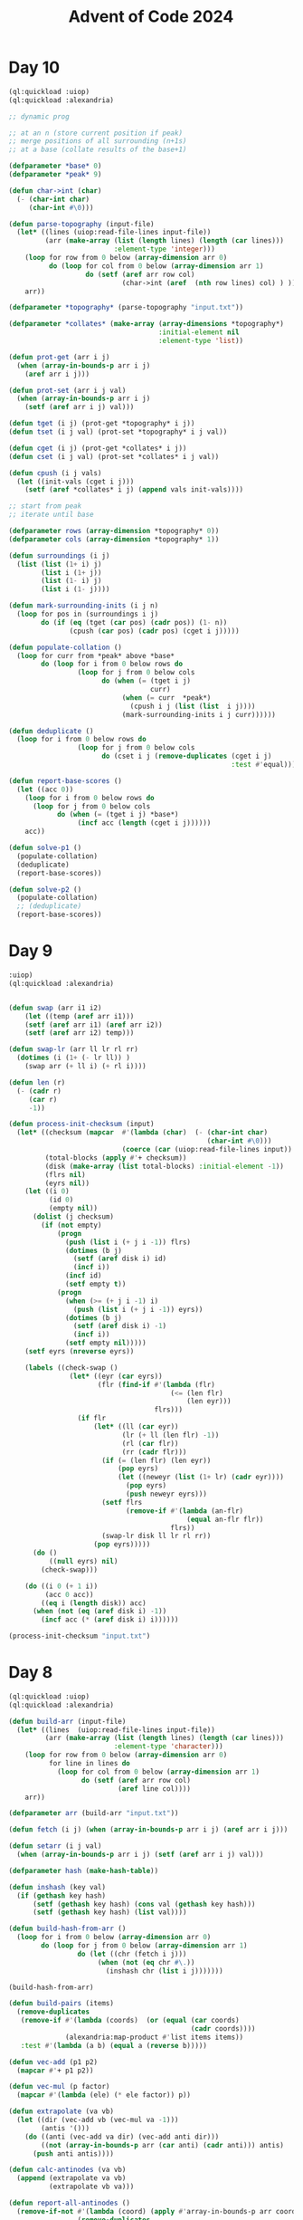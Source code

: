 :PROPERTIES:
:ID:       c5c4cca7-8b5a-4a89-b6f9-93c039a09ee0
:END:
#+title: Advent of Code 2024
#+filetags: :project:

* Day 10
#+begin_src lisp
(ql:quickload :uiop)
(ql:quickload :alexandria)

;; dynamic prog

;; at an n (store current position if peak)
;; merge positions of all surrounding (n+1s)
;; at a base (collate results of the base+1)

(defparameter *base* 0)
(defparameter *peak* 9)

(defun char->int (char)
  (- (char-int char)
     (char-int #\0)))

(defun parse-topography (input-file)
  (let* ((lines (uiop:read-file-lines input-file))
         (arr (make-array (list (length lines) (length (car lines)))
                          :element-type 'integer)))
    (loop for row from 0 below (array-dimension arr 0)
          do (loop for col from 0 below (array-dimension arr 1)
                   do (setf (aref arr row col)
                            (char->int (aref  (nth row lines) col) ) )))
    arr))

(defparameter *topography* (parse-topography "input.txt"))

(defparameter *collates* (make-array (array-dimensions *topography*)
                                     :initial-element nil
                                     :element-type 'list))

(defun prot-get (arr i j)
  (when (array-in-bounds-p arr i j)
    (aref arr i j)))

(defun prot-set (arr i j val)
  (when (array-in-bounds-p arr i j)
    (setf (aref arr i j) val)))

(defun tget (i j) (prot-get *topography* i j))
(defun tset (i j val) (prot-set *topography* i j val))

(defun cget (i j) (prot-get *collates* i j))
(defun cset (i j val) (prot-set *collates* i j val))

(defun cpush (i j vals)
  (let ((init-vals (cget i j)))
    (setf (aref *collates* i j) (append vals init-vals))))

;; start from peak
;; iterate until base

(defparameter rows (array-dimension *topography* 0))
(defparameter cols (array-dimension *topography* 1))

(defun surroundings (i j)
  (list (list (1+ i) j)
        (list i (1+ j))
        (list (1- i) j)
        (list i (1- j))))

(defun mark-surrounding-inits (i j n)
  (loop for pos in (surroundings i j)
        do (if (eq (tget (car pos) (cadr pos)) (1- n))
               (cpush (car pos) (cadr pos) (cget i j)))))

(defun populate-collation ()
  (loop for curr from *peak* above *base*
        do (loop for i from 0 below rows do
                 (loop for j from 0 below cols
                       do (when (= (tget i j)
                                   curr)
                            (when (= curr  *peak*)
                              (cpush i j (list (list  i j))))
                            (mark-surrounding-inits i j curr))))))

(defun deduplicate ()
  (loop for i from 0 below rows do
                 (loop for j from 0 below cols
                       do (cset i j (remove-duplicates (cget i j)
                                                       :test #'equal)))))

(defun report-base-scores ()
  (let ((acc 0))
    (loop for i from 0 below rows do
      (loop for j from 0 below cols
            do (when (= (tget i j) *base*)
                 (incf acc (length (cget i j))))))
    acc))

(defun solve-p1 ()
  (populate-collation)
  (deduplicate)
  (report-base-scores))

(defun solve-p2 ()
  (populate-collation)
  ;; (deduplicate)
  (report-base-scores))
#+end_src
* Day 9
#+begin_src lisp
:uiop)
(ql:quickload :alexandria)


(defun swap (arr i1 i2)
    (let ((temp (aref arr i1)))
    (setf (aref arr i1) (aref arr i2))
    (setf (aref arr i2) temp)))

(defun swap-lr (arr ll lr rl rr)
  (dotimes (i (1+ (- lr ll)) )
    (swap arr (+ ll i) (+ rl i))))

(defun len (r)
  (- (cadr r)
     (car r)
     -1))

(defun process-init-checksum (input)
  (let* ((checksum (mapcar  #'(lambda (char)  (- (char-int char)
                                                 (char-int #\0)))
                            (coerce (car (uiop:read-file-lines input)) 'list)))
         (total-blocks (apply #'+ checksum))
         (disk (make-array (list total-blocks) :initial-element -1))
         (flrs nil)
         (eyrs nil))
    (let ((i 0)
          (id 0)
          (empty nil))
      (dolist (j checksum)
        (if (not empty)
            (progn
              (push (list i (+ j i -1)) flrs)
              (dotimes (b j)
                (setf (aref disk i) id)
                (incf i))
              (incf id)
              (setf empty t))
            (progn
              (when (>= (+ j i -1) i)
                (push (list i (+ j i -1)) eyrs))
              (dotimes (b j)
                (setf (aref disk i) -1)
                (incf i))
              (setf empty nil)))))
    (setf eyrs (nreverse eyrs))

    (labels ((check-swap ()
               (let* ((eyr (car eyrs))
                      (flr (find-if #'(lambda (flr)
                                        (<= (len flr)
                                            (len eyr)))
                                    flrs)))
                 (if flr
                     (let* ((ll (car eyr))
                            (lr (+ ll (len flr) -1))
                            (rl (car flr))
                            (rr (cadr flr)))
                       (if (= (len flr) (len eyr))
                           (pop eyrs)
                           (let ((neweyr (list (1+ lr) (cadr eyr))))
                             (pop eyrs)
                             (push neweyr eyrs)))
                       (setf flrs
                             (remove-if #'(lambda (an-flr)
                                            (equal an-flr flr))
                                        flrs))
                       (swap-lr disk ll lr rl rr))
                     (pop eyrs)))))
      (do ()
          ((null eyrs) nil)
        (check-swap)))

    (do ((i 0 (+ 1 i))
         (acc 0 acc))
        ((eq i (length disk)) acc)
      (when (not (eq (aref disk i) -1))
        (incf acc (* (aref disk i) i))))))

(process-init-checksum "input.txt")
#+end_src
* Day 8
#+begin_src lisp
(ql:quickload :uiop)
(ql:quickload :alexandria)

(defun build-arr (input-file)
  (let* ((lines  (uiop:read-file-lines input-file))
         (arr (make-array (list (length lines) (length (car lines)))
                          :element-type 'character)))
    (loop for row from 0 below (array-dimension arr 0)
          for line in lines do
            (loop for col from 0 below (array-dimension arr 1)
                  do (setf (aref arr row col)
                           (aref line col))))
    arr))

(defparameter arr (build-arr "input.txt"))

(defun fetch (i j) (when (array-in-bounds-p arr i j) (aref arr i j)))

(defun setarr (i j val)
  (when (array-in-bounds-p arr i j) (setf (aref arr i j) val)))

(defparameter hash (make-hash-table))

(defun inshash (key val)
  (if (gethash key hash)
      (setf (gethash key hash) (cons val (gethash key hash)))
      (setf (gethash key hash) (list val))))

(defun build-hash-from-arr ()
  (loop for i from 0 below (array-dimension arr 0)
        do (loop for j from 0 below (array-dimension arr 1)
                 do (let ((chr (fetch i j)))
                      (when (not (eq chr #\.))
                        (inshash chr (list i j)))))))

(build-hash-from-arr)

(defun build-pairs (items)
  (remove-duplicates
   (remove-if #'(lambda (coords)  (or (equal (car coords)
                                             (cadr coords))))
              (alexandria:map-product #'list items items))
   :test #'(lambda (a b) (equal a (reverse b)))))

(defun vec-add (p1 p2)
  (mapcar #'+ p1 p2))

(defun vec-mul (p factor)
  (mapcar #'(lambda (ele) (* ele factor)) p))

(defun extrapolate (va vb)
  (let ((dir (vec-add vb (vec-mul va -1)))
        (antis '()))
    (do ((anti (vec-add va dir) (vec-add anti dir)))
        ((not (array-in-bounds-p arr (car anti) (cadr anti))) antis)
      (push anti antis))))

(defun calc-antinodes (va vb)
  (append (extrapolate va vb)
          (extrapolate vb va)))

(defun report-all-antinodes ()
  (remove-if-not #'(lambda (coord) (apply #'array-in-bounds-p arr coord))
                 (remove-duplicates
                  (reduce #'append
                          (mapcar #'(lambda (coord) (apply #'calc-antinodes coord))
                                  (reduce #'append
                                          (mapcar #'build-pairs
                                                  (alexandria:hash-table-values hash)))))
                  :test 'equal)))

(defun solve ()
    (length (report-all-antinodes)))
#+end_src
* Day 7
#+begin_src lisp
(ql:quickload :uiop)
(ql:quickload :cl-ppcre)

(defun parse-line (line)
  (let ((parsed (cl-ppcre:split ": " line)))
    (list (parse-integer (car parsed))
          (mapcar #'parse-integer
                  (uiop:split-string (cadr parsed))))))

(defun || (int1 int2)
  (parse-integer (format nil "~S~S" int1 int2)))

(defun dfs (target path)
  (labels ((dfs-iter (left acc)
             (macrolet ((fork (op) `(dfs-iter (cdr left) (,op acc (car left)))))
               (cond ((null left) (= acc target))
                     (t (or (fork *) (fork +) (fork ||)))))))
    (dfs-iter (cdr path) (car path))))

(defun solve (input-file)
  (apply #'+ (remove-if #'null
                    (mapcar #'(lambda (line)
                                (let ((parsed (parse-line line)))
                                  (when (dfs (car parsed) (cadr parsed))
                                    (car parsed))))
                            (uiop:read-file-lines input-file)))))
#+end_src

* Day 6
#+begin_src lisp
(ql:quickload :uiop)
(ql:quickload :alexandria)

(defvar input (uiop:read-file-lines "test.txt"))

(defun gen-util-funcs (arr)
  (macrolet ((in? (i low high)
               `(and (< ,i ,high)
                     (>= ,i ,low))))
    (let ((rows (length arr))
          (cols (length (car arr)))
          (utils (make-hash-table)))
      (setf (gethash :idx utils )
            (lambda (i j)
              ;; indexer
              (aref (nth i arr) j)))
      (setf (gethash :set utils)
            (lambda (i j char)
              (setf (aref (nth i arr) j) char)))
      (setf (gethash :chk utils)
            (lambda (i j)
              ;; validity checker
              (and (in? i 0 rows)
                   (in? j 0 cols))))
      utils)))

(defvar utils (gen-util-funcs input))

(defun fetch (i j)
  (when (funcall (gethash :chk utils) i j)
    (funcall (gethash :idx utils) i j)))

(defun setgr (i j char)
  (when (funcall (gethash :chk utils) i j)
    (funcall (gethash :set utils) i j char)))

(defun setgrl (l char)
  (setgr (car l) (cadr l) char))

(defun fetchl (l)
  (fetch (car l) (cadr l)))


;; orientation can be decided by current stepper func
;; storing such that when you cycling through them is turning right
(defvar dirs
  (list
   #'(lambda (i j)
       (list (1- i) j))
   #'(lambda (i j)
       (list i (1+ j)))
   #'(lambda (i j)
       (list (1+ i) j))
   #'(lambda (i j)
       (list  i (1- j)))))

(defvar dir-hash (make-hash-table))
(setf (gethash #\^ dir-hash) 0)
(setf (gethash #\> dir-hash) 1)
(setf (gethash #\v dir-hash) 2)
(setf (gethash #\< dir-hash) 3)

(defun yield-dir (dx)
  (nth dx dirs))

(defun turn-right (dx)
  (mod (1+ dx) 4))

(defun turn-left (dx)
  (mod (1- dx) 4))

(defun turn-around (dx)
  (mod (+ 2 dx) 4))

;; moving around
;; given initial directions
;; dowhile with a counter map and incf for new place
;; continue until fetch is nil
;; when fetch is obstacle, turn right
;; when fetch is ., step
;; recurse

(defun detect-initial-pos-dir ()
  (dotimes (i (length input))
    (dotimes (j (length (car input)))
      (let ((curr (fetch i j)))
        (when (not (find curr (list #\. #\#)))
          (setgr i j #\X)
          (return-from detect-initial-pos-dir (list i j (gethash curr dir-hash))))))))

;; store dirs walked at an x
;; when x and dir sync, stop step

(defun walkeds (input)
  (loop repeat (length input)
        collect (loop repeat (length (car input))
                      collect '())))

(defvar walkeds (walkeds input))

(defmacro fwalkeds (i j)
  `(nth  ,j (nth ,i walkeds)))

(defun inswalkeds (i j char)
  (setf (fwalkeds i j) (cons char (fwalkeds i j))))

(defun coincides? (i j dir)
  (find dir (fwalkeds i j)))

(defvar found-obs '())

(defun already-placed? (i j)
  (find -1 (fwalkeds i j)))

(defun potential-obs-ahead? (i j dir)
  (cond
    ((not (fetch i j)) nil)
    ((coincides? i j dir) t)
    (t
     (let ((next (funcall (yield-dir dir) i j)))
       (if (eq (fetchl next) #\#)
           (apply #'potential-obs-ahead? (append next (list (turn-right dir))))
           (potential-obs-ahead? (car next) (cadr next) dir))))))

(defun walk ()
  (let ((marked 1)
        (potential-obs 0)
        (obses '())
        (pos-dir (detect-initial-pos-dir)))
    (labels ((stp (dx i j)
               (let* ((next (funcall (yield-dir dx) i j))
                      (fnext (fetchl next)))
                 (inswalkeds i j dx)
                 (cond ((eq fnext #\.) (progn
                                         (when (potential-obs-ahead? i j (turn-right dx))
                                           (when (apply #'already-placed? next)
                                             (decf potential-obs))
                                           (setf obses  (cons  (list (list 'in-from  i j)
                                                                     `('obs-on ,@next) dx (turn-right dx))
                                                               obses))
                                           (incf potential-obs))
                                         (setgrl next #\X)
                                         (incf marked)
                                         (stp dx (car next) (cadr next))))
                       ((eq fnext #\#) (stp (turn-right dx) i j))
                       ((eq fnext #\X)
                        (progn
                          (when (potential-obs-ahead? i j (turn-right dx))
                            (when (apply #'already-placed? next)
                              (decf potential-obs))
                            (setf obses  (cons  (list (list 'in-from  i j)
                                                      `('obs-on ,@next) dx (turn-right dx))
                                                obses))
                            (incf potential-obs))
                          (stp dx (car next) (cadr next))))
                       (t (list obses marked potential-obs))))))
      (inswalkeds (car pos-dir)
                  (cadr pos-dir)
                  (caddr pos-dir))
      (stp (caddr pos-dir)
           (car pos-dir)
           (cadr pos-dir)))))
#+end_src
* Day 5
#+begin_src lisp
(ql:quickload :uiop)
(ql:quickload :alexandria)
(ql:quickload :cl-ppcre)

(defun parse-input (input-file)
  (let* ((parsed (cl-ppcre:split "\\n\\n" (uiop:read-file-string input-file)))
         (edges (cl-ppcre:split "\\n" (car parsed)))
         (updates (cl-ppcre:split "\\n" (cadr parsed))))
    (list edges updates)))

(defun gen-hash-manager ()
  (let ((hsh (make-hash-table)))
    #'(lambda (message)
        (cond ((eq message 'reset)
               #'(lambda ()
                   (clrhash hsh)))
              ((eq message 'table)
               #'(lambda ()
                   hsh))
              ((eq message 'insert)
               #'(lambda (key val)
                   (let ((existing (gethash key hsh)))
                     (if existing
                         (setf (gethash key hsh) (cons val existing))
                         (setf (gethash key hsh) (list val))))))
              ((eq message 'fetch)
               #'(lambda (key)
                   (gethash key hsh)))
              (t (error message "invalid message received"))))))

(defvar hasher (gen-hash-manager))

(defun insert (key val)
  (funcall (funcall hasher 'insert) key val))

(defun fetch (key)
  (funcall (funcall hasher 'fetch) key))

(defun build-hash (edges)
  (dolist (edge edges)
    (let ((split (cl-ppcre:split #\| edge)))
      (insert (parse-integer (cadr split))
              (parse-integer (car split))))))

(defvar input (parse-input "input.txt"))

(build-hash (car input))

(defun check-update (update)
  (let ((update (mapcar #'parse-integer update))
        (mid (ceiling (/ (length update)
                       2)))
        (middle nil))
    (do ((curr (car update) (car tail))
         (tail (cdr update) (cdr tail))
         (i 1 (+ i 1)))
        ((not tail) middle)
      (when (= i mid)
        (setf middle curr))
      (when (intersection tail (fetch curr))
        (return nil)))))

(defun solve-p1 ()
  (reduce #'(lambda (acc curr)
              (+ acc (if curr curr 0)))
          (mapcar #'check-update (mapcar (alexandria:curry #'cl-ppcre:split #\,) (cadr input)))
          :initial-value 0))

;; part 2

(defun insert-at-index (list element index)
  (if (zerop index)
      (cons element list)
      (let ((head (subseq list 0 index))
            (tail (nthcdr index list)))
        (append head (list element) tail))))

(defun curtail (curr tail intsction)
  (let ((fixes (insert-at-index tail
                                curr
                                (1+ (apply #'max
                                           (mapcar #'(lambda (ele)
                                                       (position ele tail))
                                                   intsction))))))
    (values (car fixes) (cdr fixes))))


(defun check-fixed-update (update)
  (let ((update (mapcar #'parse-integer update))
        (mid (ceiling (/ (length update)
                         2)))
        (fix-flag nil)
        (middle nil))
    (do ((curr (car update) (car tail))
         (tail (cdr update) (cdr tail))
         (i 1 (+ i 1)))
        ((not tail) (when fix-flag middle))
      (tagbody
         start
         (let ((intsction (intersection tail (fetch curr))))
           (when intsction
             (setf fix-flag t)
             (multiple-value-bind (cr tl)
                 (curtail curr tail intsction)
               (setf curr cr
                     tail tl))
             (go start)))
         (when (= i mid)
           (setf middle curr))))))

(defun solve-p2 ()
  (reduce #'(lambda (acc curr)
              (print curr)
              (+ acc (if curr curr 0)))
          (mapcar #'check-fixed-update (mapcar (alexandria:curry #'cl-ppcre:split #\,) (cadr input)))
          :initial-value 0))
#+end_src
* Day 4
#+begin_src lisp
;; for each cell, check 8 directions
;; checking in a direction can be generically identified as an accumulated past state and the stepper function
;; the stepper functions will then be 8 of them ranging cartesian product of +1,-1,0 for x,y except 0,0 (9-1)
;; can build steppers dynamically with macros


;; the checker actually uses a stepper func, has the current state and has the knowledge of the state machine baked in

(ql:quickload :uiop)
(ql:quickload :alexandria)

(defvar input (uiop:read-file-lines "input.txt"))

(defun gen-util-funcs (arr)
  (macrolet ((in? (i low high)
               `(and (< ,i ,high)
                     (>= ,i ,low))))
    (let ((rows (length arr))
          (cols (length (car arr)))
          (utils (make-hash-table)))
      (setf (gethash :idx utils )
            (lambda (i j)
                ;; indexer
                (aref (nth i arr) j)))
      (setf (gethash :chk utils)
            (lambda (i j)
                ;; validity checker
                (and (in? i 0 rows)
                     (in? j 0 cols))))
      utils)))

(defvar utils (gen-util-funcs input))

(defun fetch (i j)
  (when (funcall (gethash :chk utils) i j)
    (funcall (gethash :idx utils) i j)))

(defun build-stepper (steps)
  #'(lambda (x y)
      (list (+ x (car steps))
            (+ y (cadr steps)))))

(defvar steppers
  (cdr (mapcar #'build-stepper
               (loop for x in
                           (list 0 1 -1)
                     nconc
                     (loop for y in
                                 (list 0 1 -1)
                           collect (list x y)))) ))

(defun checker (i j stepper req)
  (labels ((iter-check (x y req-i)
             (let ((fetched (fetch x y))
                   (lreq (length req)))
               (cond ((= req-i lreq)
                      t)
                     ((not fetched)
                      nil)
                     ((equal fetched (aref req req-i))
                      (apply #'iter-check (append (funcall stepper x y) (list (+ 1 req-i)))))))))
    (iter-check i j 0)))


(defun collate-checks (i j req)
  (count 't (mapcar #'(lambda (stepper)
                        (checker i j stepper req))
                    steppers)))

(defun solve-p1 (req)
  (let ((acc 0))
    (dolist (i (alexandria:iota (length input)))
      (dolist (j (alexandria:iota (length (car input))))
        (incf acc (collate-checks i j req))))
    acc))


;; part 2
;; approach still the same via specific steppers, just validator can be monolithic

(defun check-X-MAS (i j)
  (when (equal (fetch i j) #\A)
    (and (eval `(or ,@(mapcar (alexandria:curry
                         #'checker (1- i) (1- j) (build-stepper (list 1 1)))
                        (list "MAS" "SAM"))))
         (eval `(or ,@(mapcar (alexandria:curry
                              #'checker (1+ i) (1- j) (build-stepper (list -1 1)))
                             (list "MAS" "SAM")))))))


(defun solve-p2 ()
  (let ((acc 0))
    (dolist (i (alexandria:iota (1- (length input)) :start 1))
      (dolist (j (alexandria:iota (1- (length (car input))) :start 1))
        (when (check-x-mas i j)
          (incf acc 1))))
    acc))
#+end_src

* Day 3
#+begin_src lisp
(ql:quickload :uiop)
(ql:quickload :cl-ppcre)

(defvar input (read-file-to-string "input"))

;; part 1

(defun extract-mul-parameters (input-string)
        (multiple-value-bind (matched-p matches)
                (cl-ppcre:scan-to-strings "mul\\((\\d+),(\\d+)\\)" input-string)
            (when matched-p
                    matches)))

(defun parse-mul (match)
        (let* ((parse-vec (extract-mul-parameters match))
                    (n1 (parse-integer (svref parse-vec 0)))
                    (n2 (parse-integer (svref parse-vec 1))))
            (* n1 n2)))

(defun solve-p1 (input)
        (apply #'+ (mapcar #'parse-mul
                                (cl-ppcre:all-matches-as-strings
                                    "mul\\((\\d+),(\\d+)\\)"
                                        input))))
;; part 2

(defun solve-p2 (input)
        (let ((do? t)
                (acc 0))
            (dolist (state (cl-ppcre:all-matches-as-strings
                                "mul\\((\\d+),(\\d+)\\)|do\\(\\)|don't\\(\\)"
                                    input)
                                acc)
                    (cond ((equal state "do()") (setf do? t))
                            ((equal state "don't()") (setf do? nil))
                                (t (when do?
                                            (incf acc (parse-mul state))))))))
#+end_src
* Day 2

#+begin_src lisp
(defvar test-input
  '((7 6 4 2 1)
    (1 2 7 8 9)
    (9 7 6 2 1)
    (1 3 2 4 5)
    (8 6 4 4 1)
    (1 3 6 7 9)))

(defun transit-diff-set (report)
  (let ((len (length report)))
    (remove-duplicates (mapcar #'(lambda (n-1 n)
                                   (- n n-1))
                               (subseq report 0 (- len 1))
                               (subseq report 1 len)) )))

(defun dampened-val-report (report)
  (if (val-report report)
      1
      (do ((i 0 (+ 1 i)))
          ((= i (length report)) 0)
        (let ((candidate (append
                          (subseq report 0 i)
                          (subseq report (+ i 1) (length report)))))
          (when (val-report candidate)
            (return 1))))))

(defun val-report (report)
  (let* ((diffs (transit-diff-set report))
         (abs-diffs (remove-duplicates (mapcar #'abs diffs))))
    (cond ((find 0 abs-diffs )  nil)
          ((> (apply #'max abs-diffs) 3) nil)
          ((= (length (remove-duplicates (mapcar #'signum diffs))) 2) nil)
          (t 1))))

(defun safe-reports (input)
  (apply #'+ (mapcar #'dampened-val-report input)))
#+end_src

* Day 1

#+begin_src lisp
(ql:quickload :alexandria)

(defvar test-input
  '((3   4)
    (4   3)
    (2   5)
    (1   3)
    (3   9)
    (3   3)))

;;
;; Part 1
(defmacro parse-sort (selector input)
  (let ((ele (gensym)))
    `(sort (mapcar #'(lambda (,ele)
                       (coerce (,selector ,ele) 'integer))
                   ,input)
      #'>)))


(defun add-abs-diff-solver (input)
 (apply #'+ (mapcar (lambda (x y) (abs (- x y) ))
                       (parse-sort car input)
                       (parse-sort cadr input))))

;; Part 2
;;

(defun build-hash (lis table)
  (labels ((increment-hash (ele)
             (if (gethash ele table)
                 (incf (gethash ele table) 1)
                 (setf (gethash ele table) 1))))
    (mapcar #'increment-hash lis)))

(defun built-hash (lis)
  (let ((hash (make-hash-table)))
    (build-hash lis hash)
    hash))

(defun freq-mul-add-solver (input)
  (let ((h-a (built-hash (parse-sort car input)))
        (h-b (built-hash (parse-sort cadr input)))
        (acc 0))
    (dolist (ka (alexandria:hash-table-keys h-a)
                acc)
      (incf acc (if (gethash ka h-b)
                 (* (gethash ka h-a)
                    (gethash ka h-b)
                    ka)
                 0)))))
#+end_src
